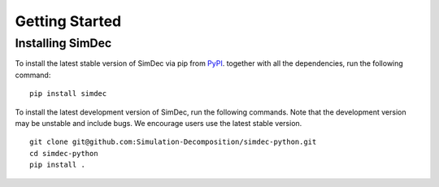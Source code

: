 Getting Started
===============


Installing SimDec
-----------------

To install the latest stable version of SimDec
via pip from `PyPI <https://pypi.org/project/simdec>`__.
together with all the dependencies, run the following command:

::

    pip install simdec

To install the latest development version of SimDec, run the following
commands. Note that the development version may be unstable and include bugs.
We encourage users use the latest stable version.

::

    git clone git@github.com:Simulation-Decomposition/simdec-python.git
    cd simdec-python
    pip install .
